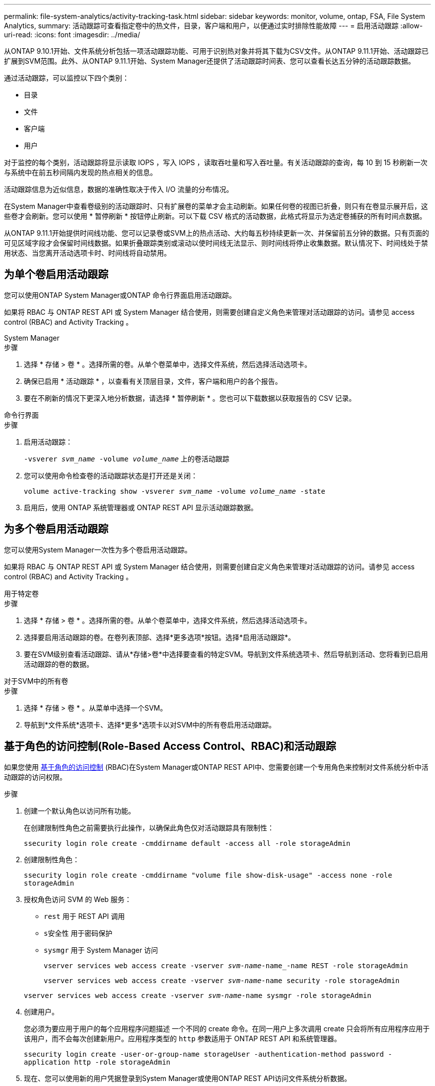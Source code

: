 ---
permalink: file-system-analytics/activity-tracking-task.html 
sidebar: sidebar 
keywords: monitor, volume, ontap, FSA, File System Analytics, 
summary: 活动跟踪可查看指定卷中的热文件，目录，客户端和用户，以便通过实时排除性能故障 
---
= 启用活动跟踪
:allow-uri-read: 
:icons: font
:imagesdir: ../media/


[role="lead"]
从ONTAP 9.10.1开始、文件系统分析包括一项活动跟踪功能、可用于识别热对象并将其下载为CSV文件。从ONTAP 9.11.1开始、活动跟踪已扩展到SVM范围。此外、从ONTAP 9.11.1开始、System Manager还提供了活动跟踪时间表、您可以查看长达五分钟的活动跟踪数据。

通过活动跟踪，可以监控以下四个类别：

* 目录
* 文件
* 客户端
* 用户


对于监控的每个类别，活动跟踪将显示读取 IOPS ，写入 IOPS ，读取吞吐量和写入吞吐量。有关活动跟踪的查询，每 10 到 15 秒刷新一次与系统中在前五秒间隔内发现的热点相关的信息。

活动跟踪信息为近似信息，数据的准确性取决于传入 I/O 流量的分布情况。

在System Manager中查看卷级别的活动跟踪时、只有扩展卷的菜单才会主动刷新。如果任何卷的视图已折叠，则只有在卷显示展开后，这些卷才会刷新。您可以使用 * 暂停刷新 * 按钮停止刷新。可以下载 CSV 格式的活动数据，此格式将显示为选定卷捕获的所有时间点数据。

从ONTAP 9.11.1开始提供时间线功能、您可以记录卷或SVM上的热点活动、大约每五秒持续更新一次、并保留前五分钟的数据。只有页面的可见区域字段才会保留时间线数据。如果折叠跟踪类别或滚动以使时间线无法显示、则时间线将停止收集数据。默认情况下、时间线处于禁用状态、当您离开活动选项卡时、时间线将自动禁用。



== 为单个卷启用活动跟踪

您可以使用ONTAP System Manager或ONTAP 命令行界面启用活动跟踪。

如果将 RBAC 与 ONTAP REST API 或 System Manager 结合使用，则需要创建自定义角色来管理对活动跟踪的访问。请参见  access control (RBAC) and Activity Tracking 。

[role="tabbed-block"]
====
.System Manager
--
.步骤
. 选择 * 存储 > 卷 * 。选择所需的卷。从单个卷菜单中，选择文件系统，然后选择活动选项卡。
. 确保已启用 * 活动跟踪 * ，以查看有关顶层目录，文件，客户端和用户的各个报告。
. 要在不刷新的情况下更深入地分析数据，请选择 * 暂停刷新 * 。您也可以下载数据以获取报告的 CSV 记录。


--
.命令行界面
--
.步骤
. 启用活动跟踪：
+
`-vsverer _svm_name_ -volume _volume_name_` 上的卷活动跟踪

. 您可以使用命令检查卷的活动跟踪状态是打开还是关闭：
+
`volume active-tracking show -vsverer _svm_name_ -volume _volume_name_ -state`

. 启用后，使用 ONTAP 系统管理器或 ONTAP REST API 显示活动跟踪数据。


--
====


== 为多个卷启用活动跟踪

您可以使用System Manager一次性为多个卷启用活动跟踪。

如果将 RBAC 与 ONTAP REST API 或 System Manager 结合使用，则需要创建自定义角色来管理对活动跟踪的访问。请参见  access control (RBAC) and Activity Tracking 。

[role="tabbed-block"]
====
.用于特定卷
--
.步骤
. 选择 * 存储 > 卷 * 。选择所需的卷。从单个卷菜单中，选择文件系统，然后选择活动选项卡。
. 选择要启用活动跟踪的卷。在卷列表顶部、选择*更多选项*按钮。选择*启用活动跟踪*。
. 要在SVM级别查看活动跟踪、请从*存储>卷*中选择要查看的特定SVM。导航到文件系统选项卡、然后导航到活动、您将看到已启用活动跟踪的卷的数据。


--
.对于SVM中的所有卷
--
.步骤
. 选择 * 存储 > 卷 * 。从菜单中选择一个SVM。
. 导航到*文件系统*选项卡、选择*更多*选项卡以对SVM中的所有卷启用活动跟踪。


--
====


== 基于角色的访问控制(Role-Based Access Control、RBAC)和活动跟踪

如果您使用 xref:../concepts/administrator-authentication-rbac-concept.html[基于角色的访问控制] (RBAC)在System Manager或ONTAP REST API中、您需要创建一个专用角色来控制对文件系统分析中活动跟踪的访问权限。

.步骤
. 创建一个默认角色以访问所有功能。
+
在创建限制性角色之前需要执行此操作，以确保此角色仅对活动跟踪具有限制性：

+
`ssecurity login role create -cmddirname default -access all -role storageAdmin`

. 创建限制性角色：
+
`ssecurity login role create -cmddirname "volume file show-disk-usage" -access none -role storageAdmin`

. 授权角色访问 SVM 的 Web 服务：
+
** `rest` 用于 REST API 调用
** `s安全性` 用于密码保护
** `sysmgr` 用于 System Manager 访问
+
`vserver services web access create -vserver _svm-name_-name_-name REST -role storageAdmin`

+
`vserver services web access create -vserver _svm-name_-name security -role storageAdmin`

+
`vserver services web access create -vserver _svm-name_-name sysmgr -role storageAdmin`



. 创建用户。
+
您必须为要应用于用户的每个应用程序问题描述 一个不同的 create 命令。在同一用户上多次调用 create 只会将所有应用程序应用于该用户，而不会每次创建新用户。应用程序类型的 `http` 参数适用于 ONTAP REST API 和系统管理器。

+
`ssecurity login create -user-or-group-name storageUser -authentication-method password -application http -role storageAdmin`

. 现在、您可以使用新的用户凭据登录到System Manager或使用ONTAP REST API访问文件系统分析数据。


link:https://docs.netapp.com/us-en/ontap-automation/rest/rbac_overview.html["详细了解RBAC角色和ONTAP REST API"^]
